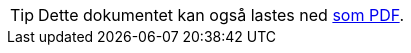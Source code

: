 ifeval::["{backend}" == "html5"]

[TIP]
//.Nedlasting av dokumentet
Dette dokumentet kan også lastes ned link:files/tbx-ap-no.pdf[som PDF].

endif::[]
